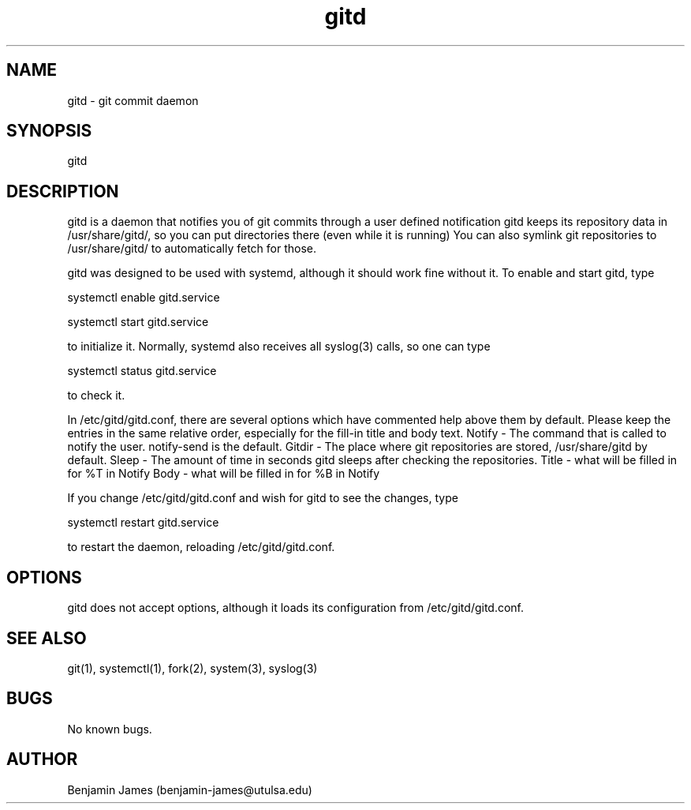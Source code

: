 .\" Manpage for gitd
.\" Contact benjamin-james@utulsa.edu for errors, etc
.TH gitd 8 "17 June 2015" "0.3.0" "gitd man page"
.SH NAME
gitd \- git commit daemon
.SH SYNOPSIS
gitd
.SH DESCRIPTION
gitd is a daemon that notifies you of git commits through a user defined notification
gitd keeps its repository data in /usr/share/gitd/, so you can put directories there (even while it is running)
You can also symlink git repositories to /usr/share/gitd/ to automatically fetch for those.

gitd was designed to be used with systemd, although it should work fine without it.
To enable and start gitd, type

systemctl enable gitd.service

systemctl start gitd.service

to initialize it. Normally, systemd also receives all syslog(3) calls, so one can type

systemctl status gitd.service

to check it.

In /etc/gitd/gitd.conf, there are several options which have commented help above them by default.
Please keep the entries in the same relative order, especially for the fill-in title and body text.
Notify - The command that is called to notify the user. notify-send is the default.
Gitdir - The place where git repositories are stored, /usr/share/gitd by default.
Sleep - The amount of time in seconds gitd sleeps after checking the repositories.
Title - what will be filled in for %T in Notify
Body - what will be filled in for %B in Notify

If you change /etc/gitd/gitd.conf and wish for gitd to see the changes, type

systemctl restart gitd.service

to restart the daemon, reloading /etc/gitd/gitd.conf.
.SH OPTIONS
gitd does not accept options, although it loads its configuration from /etc/gitd/gitd.conf.
.SH SEE ALSO
git(1), systemctl(1), fork(2), system(3), syslog(3)
.SH BUGS
No known bugs.
.SH AUTHOR
Benjamin James (benjamin-james@utulsa.edu)
